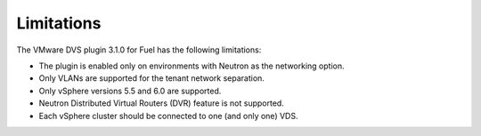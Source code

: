 Limitations
-----------

The VMware DVS plugin 3.1.0 for Fuel has the following limitations:

* The plugin is enabled only on environments with Neutron as the
  networking option.
* Only VLANs are supported for the tenant network separation.
* Only vSphere versions 5.5 and 6.0 are supported.
* Neutron Distributed Virtual Routers (DVR) feature is not supported.
* Each vSphere cluster should be connected to one (and only one) VDS.
